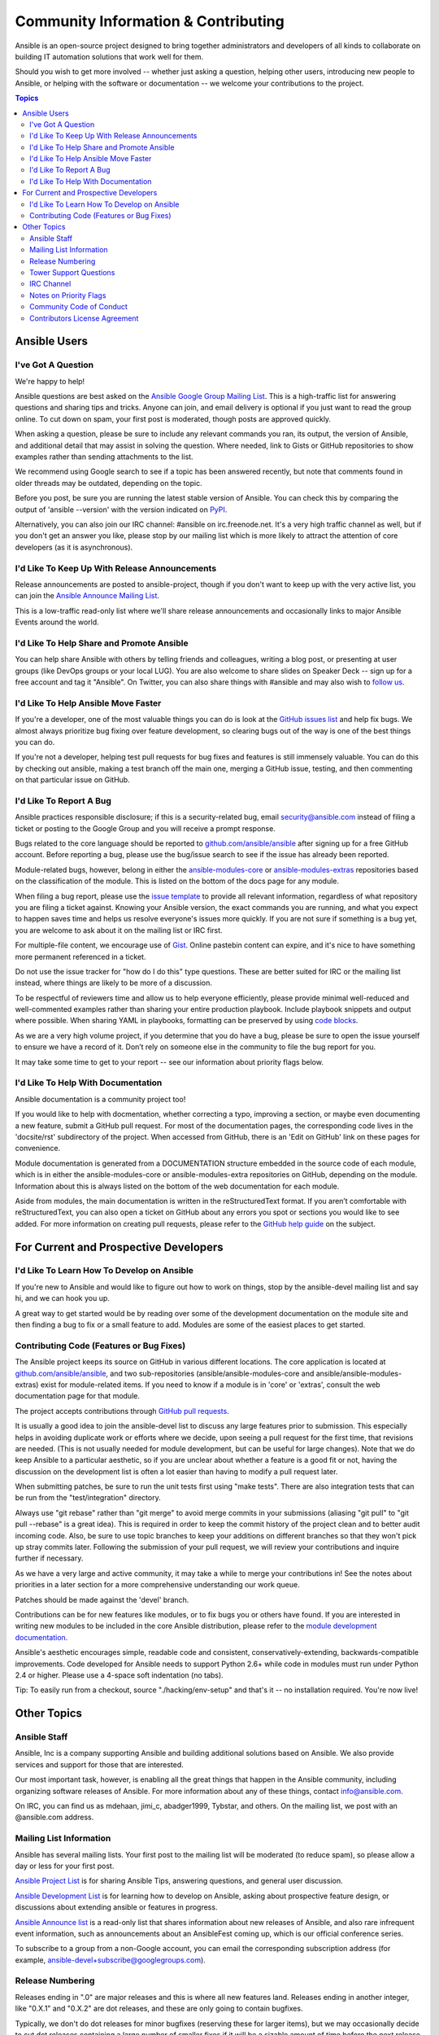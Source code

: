Community Information & Contributing
````````````````````````````````````

Ansible is an open-source project designed to bring together administrators and developers of all
kinds to collaborate on building IT automation solutions that work well for them.

Should you wish to get more involved -- whether just asking a question, helping other users,
introducing new people to Ansible, or helping with the software or documentation -- we welcome your
contributions to the project.

.. contents:: Topics

Ansible Users
=============

I've Got A Question
-------------------

We're happy to help!

Ansible questions are best asked on the `Ansible Google Group Mailing List
<http://groups.google.com/group/ansible-project>`_. This is a high-traffic list for answering
questions and sharing tips and tricks. Anyone can join, and email delivery is optional if you just
want to read the group online.  To cut down on spam, your first post is moderated, though posts are
approved quickly.

When asking a question, please be sure to include any relevant commands you ran, its output, the
version of Ansible, and additional detail that may assist in solving the question. Where needed,
link to Gists or GitHub repositories to show examples rather than sending attachments to the list.

We recommend using Google search to see if a topic has been answered recently, but note that
comments found in older threads may be outdated, depending on the topic.

Before you post, be sure you are running the latest stable version of Ansible.  You can check this
by comparing the output of 'ansible --version' with the version indicated on `PyPI
<https://pypi.python.org/pypi/ansible>`_.

Alternatively, you can also join our IRC channel: #ansible on irc.freenode.net.  It's a very high
traffic channel as well, but if you don't get an answer you like, please stop by our mailing list
which is more likely to attract the attention of core developers (as it is asynchronous).


I'd Like To Keep Up With Release Announcements
----------------------------------------------

Release announcements are posted to ansible-project, though if you don't want to keep up with the
very active list, you can join the `Ansible Announce Mailing List
<http://groups.google.com/group/ansible-announce>`_.

This is a low-traffic read-only list where we'll share release announcements and occasionally links
to major Ansible Events around the world.


I'd Like To Help Share and Promote Ansible
------------------------------------------

You can help share Ansible with others by telling friends and colleagues, writing a blog post, or
presenting at user groups (like DevOps groups or your local LUG). You are also welcome to share
slides on Speaker Deck -- sign up for a free account and tag it "Ansible". On Twitter, you can also
share things with #ansible and may also wish to `follow us <https://twitter.com/ansible>`_.


I'd Like To Help Ansible Move Faster
------------------------------------

If you're a developer, one of the most valuable things you can do is look at the `GitHub issues
list <http://github.com/ansible/ansible/issues>`_ and help fix bugs.  We almost always prioritize
bug fixing over feature development, so clearing bugs out of the way is one of the best things you
can do.

If you're not a developer, helping test pull requests for bug fixes and features is still immensely
valuable.  You can do this by checking out ansible, making a test branch off the main one, merging
a GitHub issue, testing, and then commenting on that particular issue on GitHub.


I'd Like To Report A Bug
------------------------

Ansible practices responsible disclosure; if this is a security-related bug, email
`security@ansible.com <mailto:security@ansible.com>`_ instead of filing a ticket or posting to the
Google Group and you will receive a prompt response.

Bugs related to the core language should be reported to `github.com/ansible/ansible
<http://github.com/ansible/ansible>`_ after signing up for a free GitHub account.  Before reporting
a bug, please use the bug/issue search to see if the issue has already been reported.

Module-related bugs, however, belong in either the `ansible-modules-core
<github.com/ansible/ansible-modules-core>`_ or `ansible-modules-extras
<github.com/ansible/ansible-modules-extras>`_ repositories based on the classification of the
module.  This is listed on the bottom of the docs page for any module.

When filing a bug report, please use the `issue template
<https://github.com/ansible/ansible/raw/devel/ISSUE_TEMPLATE.md>`_ to provide all relevant
information, regardless of what repository you are filing a ticket against. Knowing your Ansible
version, the exact commands you are running, and what you expect to happen saves time and helps us
resolve everyone's issues more quickly. If you are not sure if something is a bug yet, you are
welcome to ask about it on the mailing list or IRC first.

For multiple-file content, we encourage use of `Gist <https://gist.github.com>`_.  Online pastebin
content can expire, and it's nice to have something more permanent referenced in a ticket.

Do not use the issue tracker for "how do I do this" type questions. These are better suited for IRC
or the mailing list instead, where things are likely to be more of a discussion.

To be respectful of reviewers time and allow us to help everyone efficiently, please provide
minimal well-reduced and well-commented examples rather than sharing your entire production
playbook.  Include playbook snippets and output where possible. When sharing YAML in playbooks,
formatting can be preserved by using `code blocks
<https://help.github.com/articles/github-flavored-markdown#fenced-code-blocks>`_.

As we are a very high volume project, if you determine that you do have a bug, please be sure to
open the issue yourself to ensure we have a record of it. Don’t rely on someone else in the
community to file the bug report for you.

It may take some time to get to your report -- see our information about priority flags below.


I'd Like To Help With Documentation
-----------------------------------

Ansible documentation is a community project too!

If you would like to help with docmentation, whether correcting a typo, improving a section, or
maybe even documenting a new feature, submit a GitHub pull request. For most of the documentation
pages, the corresponding code lives in the 'docsite/rst' subdirectory of the project. When accessed
from GitHub, there is an 'Edit on GitHub' link on these pages for convenience.

Module documentation is generated from a DOCUMENTATION structure embedded in the source code of
each module, which is in either the ansible-modules-core or ansible-modules-extra repositories on
GitHub, depending on the module. Information about this is always listed on the bottom of the web
documentation for each module.

Aside from modules, the main documentation is written in the reStructuredText format. If you aren’t
comfortable with reStructuredText, you can also open a ticket on GitHub about any errors you spot
or sections you would like to see added. For more information on creating pull requests, please
refer to the `GitHub help guide <https://help.github.com/articles/using-pull-requests>`_ on the
subject.



For Current and Prospective Developers
=======================================

I'd Like To Learn How To Develop on Ansible
-------------------------------------------

If you're new to Ansible and would like to figure out how to work on things, stop by the
ansible-devel mailing list and say hi, and we can hook you up.

A great way to get started would be by reading over some of the development documentation on the
module site and then finding a bug to fix or a small feature to add. Modules are some of the
easiest places to get started.


Contributing Code (Features or Bug Fixes)
-----------------------------------------

The Ansible project keeps its source on GitHub in various different locations. The core application
is located at `github.com/ansible/ansible <http://github.com/ansible/ansible>`_, and two
sub-repositories (ansible/ansible-modules-core and ansible/ansible-modules-extras) exist for
module-related items. If you need to know if a module is in 'core' or 'extras', consult the web
documentation page for that module.

The project accepts contributions through `GitHub pull requests <https://help.github.com/articles/using-pull-requests>`_.

It is usually a good idea to join the ansible-devel list to discuss any large features prior to
submission. This especially helps in avoiding duplicate work or efforts where we decide, upon
seeing a pull request for the first time, that revisions are needed. (This is not usually needed
for module development, but can be useful for large changes). Note that we do keep Ansible to a
particular aesthetic, so if you are unclear about whether a feature is a good fit or not, having
the discussion on the development list is often a lot easier than having to modify a pull request
later.

When submitting patches, be sure to run the unit tests first using "make tests". There are also
integration tests that can be run from the "test/integration" directory.

Always use "git rebase" rather than "git merge" to avoid merge commits in your submissions
(aliasing "git pull" to "git pull --rebase" is a great idea). This is required in order to keep the
commit history of the project clean and to better audit incoming code. Also, be sure to use topic
branches to keep your additions on different branches so that they won't pick up stray commits
later. Following the submission of your pull request, we will review your contributions and inquire
further if necessary.

As we have a very large and active community, it may take a while to merge your contributions in!
See the notes about priorities in a later section for a more comprehensive understanding our work
queue.

Patches should be made against the 'devel' branch.

Contributions can be for new features like modules, or to fix bugs you or others have found. If you
are interested in writing new modules to be included in the core Ansible distribution, please refer
to the `module development documentation <http://docs.ansible.com/developing_modules.html>`_.

Ansible's aesthetic encourages simple, readable code and consistent, conservatively-extending,
backwards-compatible improvements.  Code developed for Ansible needs to support Python 2.6+
while code in modules must run under Python 2.4 or higher.  Please use a 4-space soft indentation
(no tabs).

Tip: To easily run from a checkout, source "./hacking/env-setup" and that's it -- no installation
required. You're now live!



Other Topics
============

Ansible Staff
-------------

Ansible, Inc is a company supporting Ansible and building additional solutions based on
Ansible.  We also provide services and support for those that are interested.

Our most important task, however, is enabling all the great things that happen in the Ansible
community, including organizing software releases of Ansible.  For more information about
any of these things, contact info@ansible.com.

On IRC, you can find us as mdehaan, jimi_c, abadger1999, Tybstar, and others. On the mailing list,
we post with an @ansible.com address.


Mailing List Information
------------------------

Ansible has several mailing lists.  Your first post to the mailing list will be
moderated (to reduce spam), so please allow a day or less for your first post.

`Ansible Project List <https://groups.google.com/forum/#!forum/ansible-project>`_ is for sharing
Ansible Tips, answering questions, and general user discussion.

`Ansible Development List <https://groups.google.com/forum/#!forum/ansible-devel>`_ is for learning
how to develop on Ansible, asking about prospective feature design, or discussions about extending
ansible or features in progress.

`Ansible Announce list <https://groups.google.com/forum/#!forum/ansible-announce>`_ is a read-only
list that shares information about new releases of Ansible, and also rare infrequent event
information, such as announcements about an AnsibleFest coming up, which is our official conference
series.

To subscribe to a group from a non-Google account, you can email the corresponding subscription
address (for example, ansible-devel+subscribe@googlegroups.com).


Release Numbering
-----------------

Releases ending in ".0" are major releases and this is where all new features land.  Releases ending
in another integer, like "0.X.1" and "0.X.2" are dot releases, and these are only going to contain
bugfixes.

Typically, we don't do dot releases for minor bugfixes (reserving these for larger items), but we
may occasionally decide to cut dot releases containing a large number of smaller fixes if it will
be a sizable amount of time before the next release comes out.

Releases are given codenames based on Van Halen songs, that no one really uses.


Tower Support Questions
-----------------------

Ansible `Tower <http://ansible.com/tower>`_ is a UI, Server, and REST endpoint for Ansible,
produced by Ansible, Inc.

If you have a question about tower, email `support@ansible.com <mailto:support@ansible.com>`_
rather than using the IRC
channel or the general project mailing list.


IRC Channel
-----------

Ansible has an IRC channel #ansible on irc.freenode.net.


Notes on Priority Flags
-----------------------

Ansible was one of the top 5 projects with the most OSS contributors on GitHub in 2013, and has
over 800 contributors
to the project to date, not to mention a very large user community that has downloaded the
application well over a million
times. As a result, we have a `lot` of incoming activity to process. In the interest of
transparency, we're telling you how we sort incoming requests.

In our bug tracker you'll notice some labels - P1, P2, P3, P4, and P5. These are our internal
priority orders that we use to sort tickets.

With some exceptions for easy merges (like documentation typos for instance), we're going to spend
most of our time working on P1 and P2 items first, including pull requests. These usually relate to
important bugs or features affecting large segments of the userbase. Hence, if you see something
categorized "P3" or "P4" and it's not appearing to get a lot of immediate attention, this is why.

These labels don't really have a formal definition -- they are simply an ordering. However,
something affecting a major module (yum, apt, etc) is likely to be prioritized higher than a module
affecting a smaller number of users.

Since we place a strong emphasis on testing and code review, it may take a few months for a minor
feature to get merged.

Don't worry though -- we'll also take periodic sweeps through the lower priority queues and give
them some attention as well, particularly in the area of new module changes, so it doesn't
necessarily mean that we'll be exhausting all of the higher-priority queues before getting to your
ticket.

Every bit of effort helps; if you're wishing to expedite the inclusion of a P3 feature pull request
for instance, the best thing you can do
is help close P2 bug reports.

Community Code of Conduct
-------------------------

Ansible’s community welcomes users of all types, backgrounds, and skill levels. Please treat others
as you expect to be treated, keep discussions positive, and avoid discrimination of all kinds,
profanity, allegations of Cthulhu worship, or engaging in controversial debates (excluding, of
course, vi vs emacs).

These expectations apply to both community events and online interactions.

Posts to mailing lists should remain focused around Ansible and IT automation. Abuse of these
community guidelines will not be tolerated and may result in being banned from community resources.


Contributors License Agreement
------------------------------

By contributing, you agree that these contributions are your own (or approved by your employer) and
you grant a full, complete, irrevocable copyright license to all users and developers of the
project, present and future, pursuant to the license of the project.
